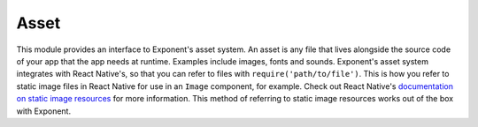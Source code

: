 *****
Asset
*****

This module provides an interface to Exponent's asset system. An asset is any
file that lives alongside the source code of your app that the app needs at
runtime. Examples include images, fonts and sounds. Exponent's asset system
integrates with React Native's, so that you can refer to files with
``require('path/to/file')``. This is how you refer to static image files in
React Native for use in an ``Image`` component, for example. Check out React
Native's `documentation on static image resources
<https://facebook.github.io/react-native/docs/images.html#static-image-resources>`_
for more information. This method of referring to static image resources works
out of the box with Exponent.

.. py:class:: Exponent.Asset

   This class represents an asset in your app. It gives metadata about the asset
   (such as its name and type) and provides facilities to load the asset data.

   .. py:attribute:: name

      The name of the asset file without the extension. Also without the part
      from ``@`` onward in the filename (used to specify scale factor for
      images).

   .. py:attribute:: type

      The extension of the asset filename

   .. py:attribute:: hash

      The MD5 hash of the asset's data

   .. py:attribute:: uri

      A URI that points to the asset's data on the remote server. When running
      the published version of your app, this refers to the the location on
      Exponent's asset server where Exponent has stored your asset. When running
      the app from XDE during development, this URI points to XDE's server
      running on your computer and the asset is served directly from your
      computer.

   .. py:attribute:: localUri

      If the asset has been downloaded (by calling :any:`downloadAsync()
      <Exponent.Asset.downloadAsync>`), the ``file://`` URI pointing to the
      local file on the device that contains the asset data.

   .. py:attribute:: width

      If the asset is an image, the width of the image data divided by the scale
      factor. The scale factor is the number after ``@`` in the filename, or
      ``1`` if not present.

   .. py:attribute:: height

      If the asset is an image, the width of the image data divided by the scale
      factor. The scale factor is the number after ``@`` in the filename, or
      ``1`` if not present.


   .. py:method:: downloadAsync

      Downloads the asset data to a local file in the device's cache directory.
      Once the returned promise is fulfilled without error, the :any:`localUri
      <Exponent.Asset.localUri>` field of this asset points to a local file
      containing the asset data. The asset is only downloaded if an up-to-date
      local file for the asset isn't already present due to an earlier download.

.. function:: Exponent.Asset.fromModule(module)

   Returns the :py:class:`Exponent.Asset` instance representing an asset given its
   module

   :param number module:
      The value of ``require('path/to/file')`` for the asset

   :returns:
      The :py:class:`Exponent.Asset` instance for the asset

   :example:
      .. code-block:: javascript

        const imageURI = Exponent.Asset.fromModule(require('./images/hello.jpg')).uri;

      On running this piece of code, ``imageURI`` gives the remote URI that the
      contents of ``images/hello.jpg`` can be read from. The path is resolved
      relative to the source file that this code is evaluated in.


